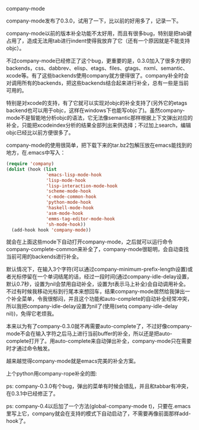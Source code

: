 company-mode

company-mode发布了0.3.0，试用了一下，比以前的好用多了，记录一下。

company-mode以前的版本补全功能不太好用，而且有很多bug，特别是把tab键占用了，造成无法用tab进行indent使得我放弃了它（还有一个原因就是不能支持objc）。

不过company-mode已经修正了这个bug，更重要的是，0.3.0加入了很多方便的backends，css、dabbrev、elisp、etags、files、gtags、nxml、semantic、xcode等。有了这些backends使用company就方便得很了。company补全时会对调用所有的backends，把这些backends结合起来进行补全，总有一些是当前可用的。

特别是对xcode的支持，有了它就可以实现对objc的补全支持了(另外它的etags backend也可以用于objc，这样在windows下也能写objc了)。虽然company-mode不是智能地分析objc的语法，它无法像semantic那样根据上下文弹出对应的补全，只能把xcodeindex分析的结果全部列出来供选择；不过加上search，编辑objc已经比以前方便很多了。

company-mode的使用很简单，把下载下来的tar.bz2包解压放在emacs能找到的地方，在.emacs中写入：

#+BEGIN_SRC emacs-lisp
(require 'company)
(dolist (hook (list
               'emacs-lisp-mode-hook
               'lisp-mode-hook
               'lisp-interaction-mode-hook
               'scheme-mode-hook
               'c-mode-common-hook
               'python-mode-hook
               'haskell-mode-hook
               'asm-mode-hook
               'emms-tag-editor-mode-hook
               'sh-mode-hook))
  (add-hook hook 'company-mode))
#+END_SRC

就会在上面这些mode下自动打开company-mode，之后就可以运行命令company-complete-common来补全了，company-mode很聪明，会自动查找当前可用的backends进行补全。

默认情况下，在输入3个字符(可以通过company-minimum-prefix-length设置)或者光标停留在一个单词结尾的话，经过一段时间(通过company-idle-delay设置，默认0.7秒，设置为nil会禁用自动补全，设置为t表示马上补全)会自动调用补全。不过有时候我移动光标到行尾本来想回车，结果company-mode居然给我弹出一个补全菜单，令我很郁闷，并且这个功能和auto-complete的自动补全经常冲突，所以我把company-idle-delay设置为nil了(使用(setq company-idle-delay nil))，免得它老烦我。

本来以为有了company-0.3.0就不再需要auto-complete了，不过好像company-mode不会在输入字符之后马上进行当前buffer的补全，所以还是把auto-complete打开了。用auto-complete来自动弹出补全，company-mode只在需要时才通过命令触发。

越来越觉得company-mode就是emacs完美的补全方案。

上个python用company-rope补全的图:
[[file:./images/emacs-company-rope.png]]

ps:
company-0.3.0有个bug，弹出的菜单有时候会错乱，并且和tabbar有冲突，在0.3.1中已经修正了。

ps:
company-0.4以后加了一个方法(global-company-mode t)，只要在.emacs里写上它，company就会在支持的模式下自动启动了，不需要再像前面那样add-hook了。
